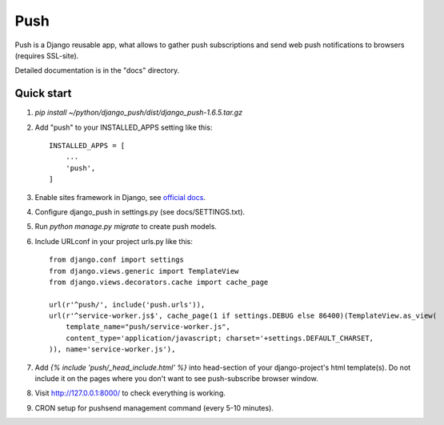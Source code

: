 ====
Push
====

Push is a Django reusable app, what allows to gather push subscriptions and send
web push notifications to browsers (requires SSL-site).

Detailed documentation is in the "docs" directory.

Quick start
-----------

1. `pip install ~/python/django_push/dist/django_push-1.6.5.tar.gz`

2. Add "push" to your INSTALLED_APPS setting like this::

    INSTALLED_APPS = [
        ...
        'push',
    ]

3. Enable sites framework in Django, see `official docs
   <https://docs.djangoproject.com/en/1.11/ref/contrib/sites/#enabling-the-sites-framework>`_.

4. Configure django_push in settings.py (see docs/SETTINGS.txt).

5. Run `python manage.py migrate` to create push models.

6. Include URLconf in your project urls.py like this::

    from django.conf import settings
    from django.views.generic import TemplateView
    from django.views.decorators.cache import cache_page
    
    url(r'^push/', include('push.urls')),
    url(r'^service-worker.js$', cache_page(1 if settings.DEBUG else 86400)(TemplateView.as_view(
        template_name="push/service-worker.js",
        content_type='application/javascript; charset='+settings.DEFAULT_CHARSET,
    )), name='service-worker.js'),

7. Add `{% include 'push/_head_include.html' %}` into head-section of your
   django-project's html template(s). Do not include it on the pages where you
   don't want to see push-subscribe browser window.

8. Visit http://127.0.0.1:8000/ to check everything is working.

9. CRON setup for pushsend management command (every 5-10 minutes).
